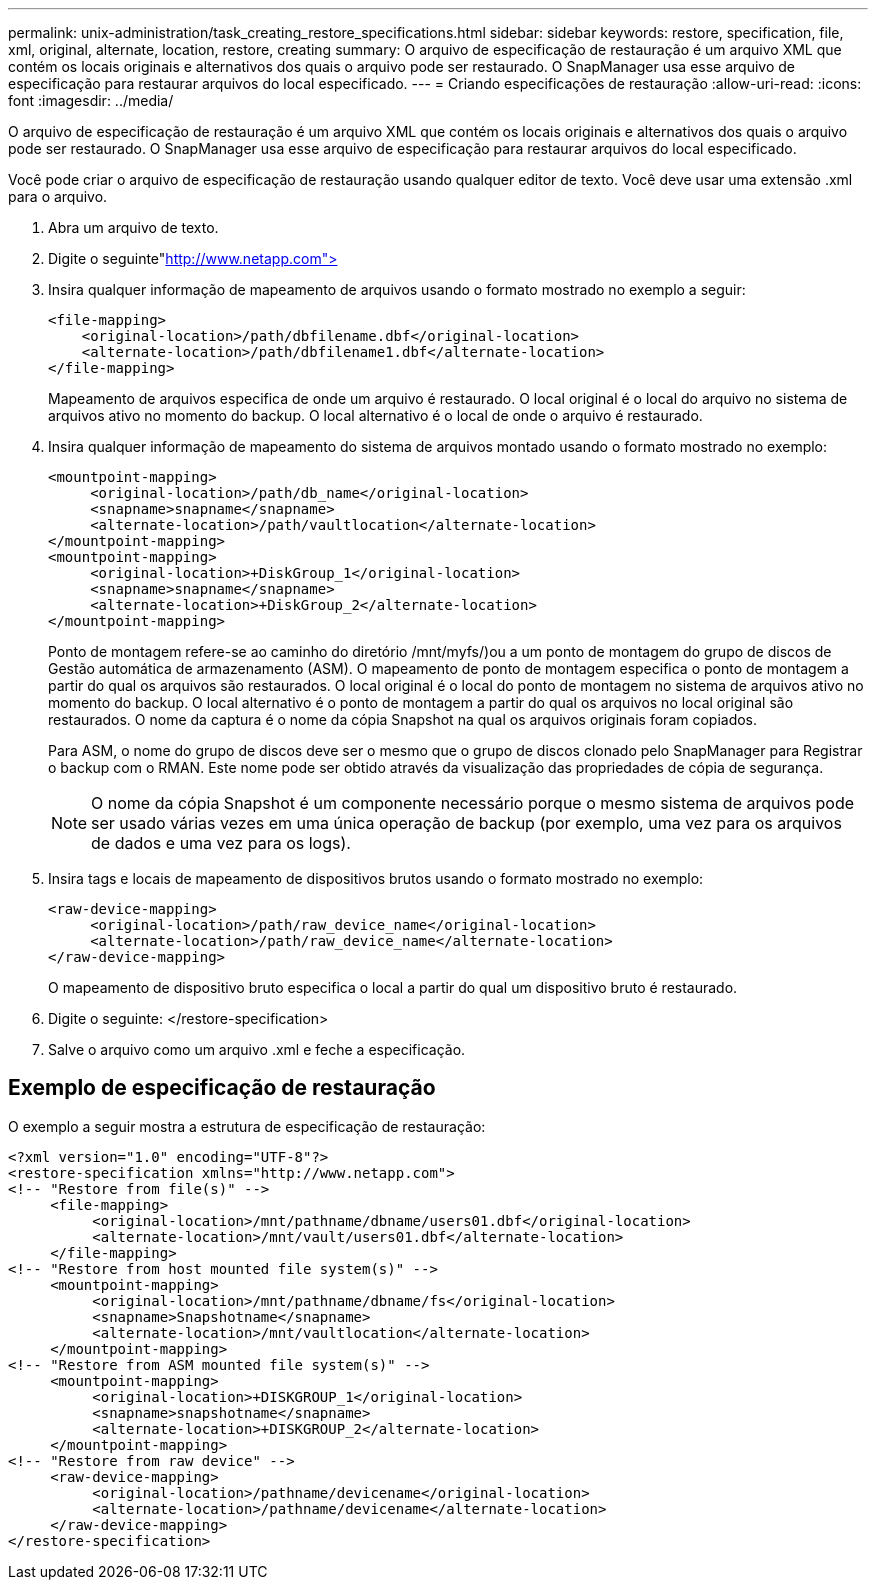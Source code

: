 ---
permalink: unix-administration/task_creating_restore_specifications.html 
sidebar: sidebar 
keywords: restore, specification, file, xml, original, alternate, location, restore, creating 
summary: O arquivo de especificação de restauração é um arquivo XML que contém os locais originais e alternativos dos quais o arquivo pode ser restaurado. O SnapManager usa esse arquivo de especificação para restaurar arquivos do local especificado. 
---
= Criando especificações de restauração
:allow-uri-read: 
:icons: font
:imagesdir: ../media/


[role="lead"]
O arquivo de especificação de restauração é um arquivo XML que contém os locais originais e alternativos dos quais o arquivo pode ser restaurado. O SnapManager usa esse arquivo de especificação para restaurar arquivos do local especificado.

Você pode criar o arquivo de especificação de restauração usando qualquer editor de texto. Você deve usar uma extensão .xml para o arquivo.

. Abra um arquivo de texto.
. Digite o seguinte"http://www.netapp.com">[]
. Insira qualquer informação de mapeamento de arquivos usando o formato mostrado no exemplo a seguir:
+
[listing]
----
<file-mapping>
    <original-location>/path/dbfilename.dbf</original-location>
    <alternate-location>/path/dbfilename1.dbf</alternate-location>
</file-mapping>
----
+
Mapeamento de arquivos especifica de onde um arquivo é restaurado. O local original é o local do arquivo no sistema de arquivos ativo no momento do backup. O local alternativo é o local de onde o arquivo é restaurado.

. Insira qualquer informação de mapeamento do sistema de arquivos montado usando o formato mostrado no exemplo:
+
[listing]
----
<mountpoint-mapping>
     <original-location>/path/db_name</original-location>
     <snapname>snapname</snapname>
     <alternate-location>/path/vaultlocation</alternate-location>
</mountpoint-mapping>
<mountpoint-mapping>
     <original-location>+DiskGroup_1</original-location>
     <snapname>snapname</snapname>
     <alternate-location>+DiskGroup_2</alternate-location>
</mountpoint-mapping>
----
+
Ponto de montagem refere-se ao caminho do diretório /mnt/myfs/)ou a um ponto de montagem do grupo de discos de Gestão automática de armazenamento (ASM). O mapeamento de ponto de montagem especifica o ponto de montagem a partir do qual os arquivos são restaurados. O local original é o local do ponto de montagem no sistema de arquivos ativo no momento do backup. O local alternativo é o ponto de montagem a partir do qual os arquivos no local original são restaurados. O nome da captura é o nome da cópia Snapshot na qual os arquivos originais foram copiados.

+
Para ASM, o nome do grupo de discos deve ser o mesmo que o grupo de discos clonado pelo SnapManager para Registrar o backup com o RMAN. Este nome pode ser obtido através da visualização das propriedades de cópia de segurança.

+

NOTE: O nome da cópia Snapshot é um componente necessário porque o mesmo sistema de arquivos pode ser usado várias vezes em uma única operação de backup (por exemplo, uma vez para os arquivos de dados e uma vez para os logs).

. Insira tags e locais de mapeamento de dispositivos brutos usando o formato mostrado no exemplo:
+
[listing]
----
<raw-device-mapping>
     <original-location>/path/raw_device_name</original-location>
     <alternate-location>/path/raw_device_name</alternate-location>
</raw-device-mapping>
----
+
O mapeamento de dispositivo bruto especifica o local a partir do qual um dispositivo bruto é restaurado.

. Digite o seguinte: </restore-specification>
. Salve o arquivo como um arquivo .xml e feche a especificação.




== Exemplo de especificação de restauração

O exemplo a seguir mostra a estrutura de especificação de restauração:

[listing]
----
<?xml version="1.0" encoding="UTF-8"?>
<restore-specification xmlns="http://www.netapp.com">
<!-- "Restore from file(s)" -->
     <file-mapping>
          <original-location>/mnt/pathname/dbname/users01.dbf</original-location>
          <alternate-location>/mnt/vault/users01.dbf</alternate-location>
     </file-mapping>
<!-- "Restore from host mounted file system(s)" -->
     <mountpoint-mapping>
          <original-location>/mnt/pathname/dbname/fs</original-location>
          <snapname>Snapshotname</snapname>
          <alternate-location>/mnt/vaultlocation</alternate-location>
     </mountpoint-mapping>
<!-- "Restore from ASM mounted file system(s)" -->
     <mountpoint-mapping>
          <original-location>+DISKGROUP_1</original-location>
          <snapname>snapshotname</snapname>
          <alternate-location>+DISKGROUP_2</alternate-location>
     </mountpoint-mapping>
<!-- "Restore from raw device" -->
     <raw-device-mapping>
          <original-location>/pathname/devicename</original-location>
          <alternate-location>/pathname/devicename</alternate-location>
     </raw-device-mapping>
</restore-specification>
----